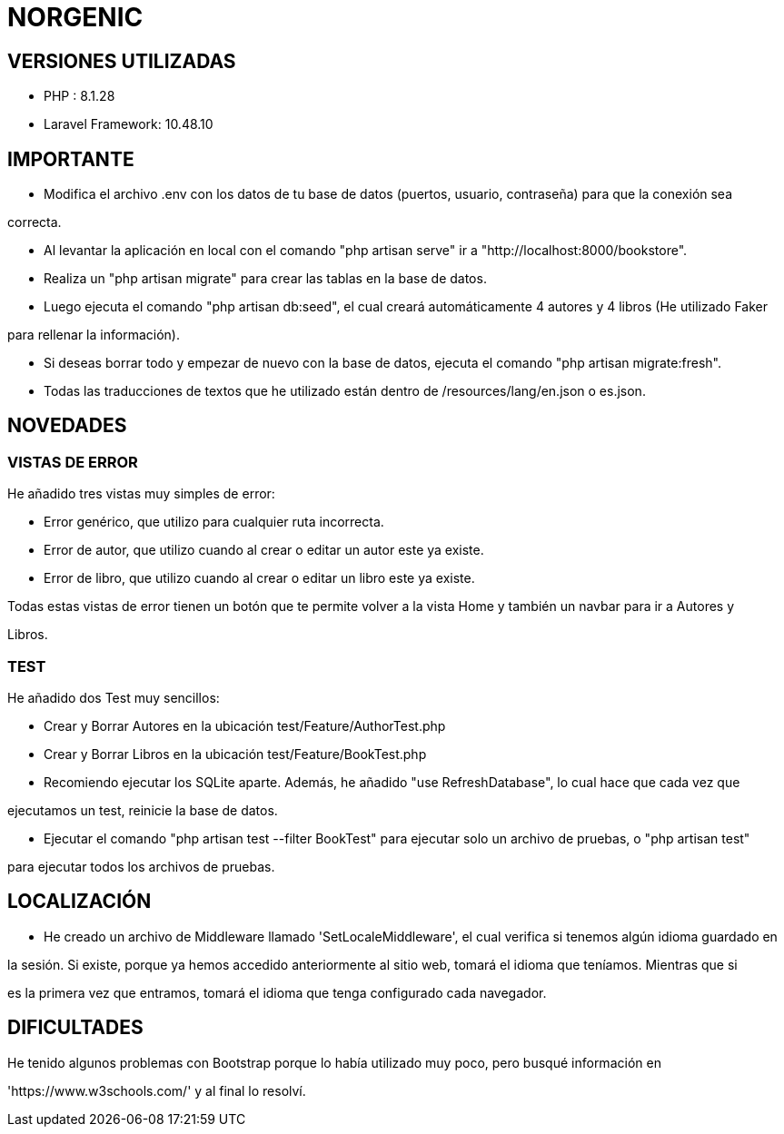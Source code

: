 # NORGENIC

== VERSIONES UTILIZADAS

- PHP : 8.1.28

- Laravel Framework: 10.48.10


== IMPORTANTE

- Modifica el archivo .env con los datos de tu base de datos (puertos, usuario, contraseña) para que la conexión sea 

correcta.

- Al levantar la aplicación en local con el comando "php artisan serve" ir a "http://localhost:8000/bookstore".

- Realiza un "php artisan migrate" para crear las tablas en la base de datos.

- Luego ejecuta el comando "php artisan db:seed", el cual creará automáticamente 4 autores y 4 libros (He utilizado Faker

para rellenar la información).

- Si deseas borrar todo y empezar de nuevo con la base de datos, ejecuta el comando "php artisan migrate:fresh".

- Todas las traducciones de textos que he utilizado están dentro de /resources/lang/en.json o es.json.

== NOVEDADES

=== VISTAS DE ERROR

He añadido tres vistas muy simples de error:

- Error genérico, que utilizo para cualquier ruta incorrecta.

- Error de autor, que utilizo cuando al crear o editar un autor este ya existe.

- Error de libro, que utilizo cuando al crear o editar un libro este ya existe.

Todas estas vistas de error tienen un botón que te permite volver a la vista Home y también un navbar para ir a Autores y 

Libros.

=== TEST

He añadido dos Test muy sencillos:

- Crear y Borrar Autores  en la ubicación test/Feature/AuthorTest.php

- Crear y Borrar Libros  en la ubicación test/Feature/BookTest.php

- Recomiendo ejecutar los SQLite aparte. Además, he añadido "use RefreshDatabase", lo cual hace que cada vez que 

ejecutamos un test, reinicie la base de datos.

- Ejecutar el comando "php artisan test --filter BookTest" para ejecutar solo un archivo de pruebas, o "php artisan test" 

para ejecutar todos los archivos de pruebas.


== LOCALIZACIÓN

- He creado un archivo de Middleware llamado 'SetLocaleMiddleware', el cual verifica si tenemos algún idioma guardado en 

la sesión. Si existe, porque ya hemos accedido anteriormente al sitio web, tomará el idioma que teníamos. Mientras que si 

es la primera vez que entramos, tomará el idioma que tenga configurado cada navegador.


== DIFICULTADES

He tenido algunos problemas con Bootstrap porque lo había utilizado muy poco, pero busqué información en

'https://www.w3schools.com/' y al final lo resolví.
